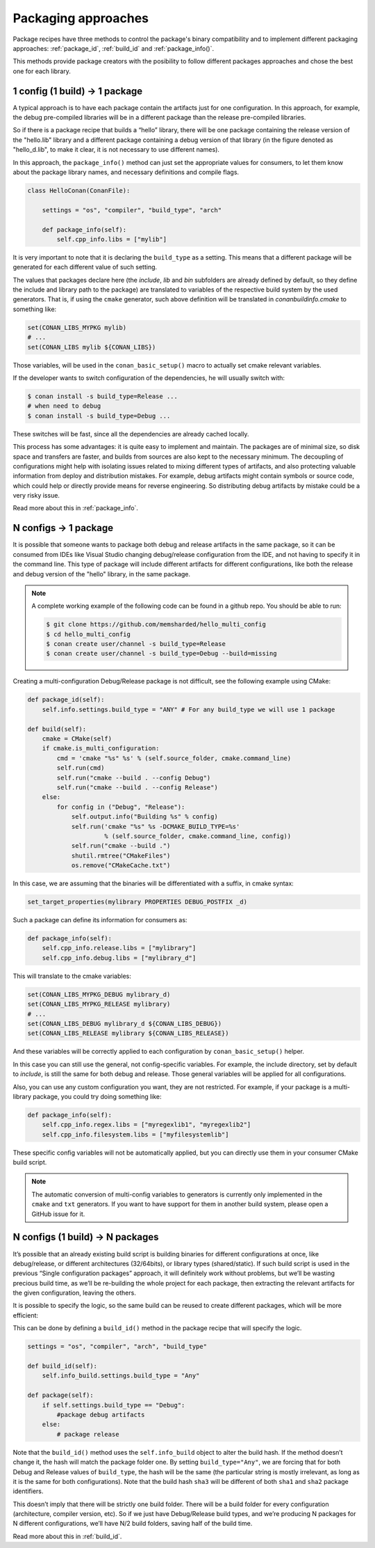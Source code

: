 Packaging approaches
====================

Package recipes have three methods to control the package's binary compatibility and to implement
different packaging approaches: :ref:`package_id`, :ref:`build_id` and :ref:`package_info()`.

This methods provide package creators with the posibility to follow different packages approaches
and chose the best one for each library.

1 config (1 build) -> 1 package
-------------------------------

A typical approach is to have each package contain the artifacts just for one configuration. In this
approach, for example, the debug pre-compiled libraries will be in a different package than the
release pre-compiled libraries.

So if there is a package recipe that builds a “hello” library, there will be one package containing
the release version of the "hello.lib" library and a different package containing a debug version of
that library (in the figure denoted as "hello_d.lib", to make it clear, it is not necessary to use
different names). 

.. image:: /images/single_conf_packages.png
    :height: 300 px
    :width: 400 px
    :align: center

In this approach, the ``package_info()`` method can just set the appropriate values for consumers,
to let them know about the package library names, and necessary definitions and compile flags.

.. code-block:: python

    class HelloConan(ConanFile):

        settings = "os", "compiler", "build_type", "arch"
        
        def package_info(self):
            self.cpp_info.libs = ["mylib"]

It is very important to note that it is declaring the ``build_type`` as a setting. This means that a
different package will be generated for each different value of such setting.

The values that packages declare here (the *include*, *lib* and *bin* subfolders are already
defined by default, so they define the include and library path to the package) are translated
to variables of the respective build system by the used generators. That is, if using the ``cmake``
generator, such above definition will be translated in *conanbuildinfo.cmake* to something like:

.. code-block:: cmake

    set(CONAN_LIBS_MYPKG mylib)
    # ...
    set(CONAN_LIBS mylib ${CONAN_LIBS})

Those variables, will be used in the ``conan_basic_setup()`` macro to actually set cmake relevant
variables.

If the developer wants to switch configuration of the dependencies, he will usually switch with:

.. code-block:: bash

    $ conan install -s build_type=Release ...
    # when need to debug
    $ conan install -s build_type=Debug ...

These switches will be fast, since all the dependencies are already cached locally.

This process has some advantages: it is quite easy to implement and maintain. The packages are of
minimal size, so disk space and transfers are faster, and builds from sources are also kept to the
necessary minimum. The decoupling of configurations might help with isolating issues related to
mixing different types of artifacts, and also protecting valuable information from deploy and
distribution mistakes. For example, debug artifacts might contain symbols or source code, which
could help or directly provide means for reverse engineering. So distributing debug artifacts by
mistake could be a very risky issue.

Read more about this in :ref:`package_info`.

N configs -> 1 package
----------------------

It is possible that someone wants to package both debug and release artifacts in the same package,
so it can be consumed from IDEs like Visual Studio changing debug/release configuration from the
IDE, and not having to specify it in the command line. This type of package will include different
artifacts for different configurations, like both the release and debug version of the "hello"
library, in the same package.

.. image:: /images/multi_conf_packages.png
    :height: 300 px
    :width: 400 px
    :align: center

.. note::

    A complete working example of the following code can be found in a github repo. You should be
    able to run:

    .. code:: bash

        $ git clone https://github.com/memsharded/hello_multi_config
        $ cd hello_multi_config
        $ conan create user/channel -s build_type=Release
        $ conan create user/channel -s build_type=Debug --build=missing

Creating a multi-configuration Debug/Release package is not difficult, see the following example
using CMake:

.. code-block:: python

    def package_id(self):
        self.info.settings.build_type = "ANY" # For any build_type we will use 1 package

    def build(self):
        cmake = CMake(self)
        if cmake.is_multi_configuration:
            cmd = 'cmake "%s" %s' % (self.source_folder, cmake.command_line)
            self.run(cmd)
            self.run("cmake --build . --config Debug")
            self.run("cmake --build . --config Release")
        else:
            for config in ("Debug", "Release"):
                self.output.info("Building %s" % config)
                self.run('cmake "%s" %s -DCMAKE_BUILD_TYPE=%s'
                         % (self.source_folder, cmake.command_line, config))
                self.run("cmake --build .")
                shutil.rmtree("CMakeFiles")
                os.remove("CMakeCache.txt")

In this case, we are assuming that the binaries will be differentiated with a suffix, in cmake
syntax:

.. code-block:: cmake

    set_target_properties(mylibrary PROPERTIES DEBUG_POSTFIX _d)

Such a package can define its information for consumers as:

.. code-block:: python

    def package_info(self):
        self.cpp_info.release.libs = ["mylibrary"]
        self.cpp_info.debug.libs = ["mylibrary_d"]

This will translate to the cmake variables:

.. code-block:: cmake

    set(CONAN_LIBS_MYPKG_DEBUG mylibrary_d)
    set(CONAN_LIBS_MYPKG_RELEASE mylibrary)
    # ...
    set(CONAN_LIBS_DEBUG mylibrary_d ${CONAN_LIBS_DEBUG})
    set(CONAN_LIBS_RELEASE mylibrary ${CONAN_LIBS_RELEASE})

And these variables will be correctly applied to each configuration by ``conan_basic_setup()``
helper.

In this case you can still use the general, not config-specific variables. For example, the include
directory, set by default to *include*, is still the same for both debug and release. Those general
variables will be applied for all configurations.

Also, you can use any custom configuration you want, they are not restricted. For example, if
your package is a multi-library package, you could try doing something like:

.. code-block:: python

    def package_info(self):
        self.cpp_info.regex.libs = ["myregexlib1", "myregexlib2"]
        self.cpp_info.filesystem.libs = ["myfilesystemlib"]

These specific config variables will not be automatically applied, but you can directly use them
in your consumer CMake build script.

.. note::

    The automatic conversion of multi-config variables to generators is currently only implemented
    in the ``cmake`` and ``txt`` generators. If you want to have support for them in another
    build system, please open a GitHub issue for it.

N configs (1 build) -> N packages
---------------------------------

It’s possible that an already existing build script is building binaries for different
configurations at once, like debug/release, or different architectures (32/64bits), or library types
(shared/static). If such build script is used in the previous “Single configuration packages”
approach, it will definitely work without problems, but we’ll be wasting precious build time, as
we’ll be re-building the whole project for each package, then extracting the relevant artifacts for
the given configuration, leaving the others.

It is possible to specify the logic, so the same build can be reused to create different packages,
which will be more efficient:

.. image:: /images/build_once.png
    :height: 300 px
    :width: 400 px
    :align: center

This can be done by defining a ``build_id()`` method in the package recipe that will specify the
logic.

.. code-block:: python

    settings = "os", "compiler", "arch", "build_type"

    def build_id(self):
        self.info_build.settings.build_type = "Any"

    def package(self):
        if self.settings.build_type == "Debug":
            #package debug artifacts
        else: 
            # package release

Note that the ``build_id()`` method uses the ``self.info_build`` object to alter the build hash. If
the method doesn’t change it, the hash will match the package folder one. By setting
``build_type="Any"``, we are forcing that for both Debug and Release values of ``build_type``, the
hash will be the same (the particular string is mostly irrelevant, as long as it is the same for
both configurations). Note that the build hash ``sha3`` will be different of both ``sha1`` and
``sha2`` package identifiers.

This doesn’t imply that there will be strictly one build folder. There will be a build folder for
every configuration (architecture, compiler version, etc). So if we just have Debug/Release build
types, and we’re producing N packages for N different configurations, we’ll have N/2 build folders,
saving half of the build time.

Read more about this in :ref:`build_id`.
